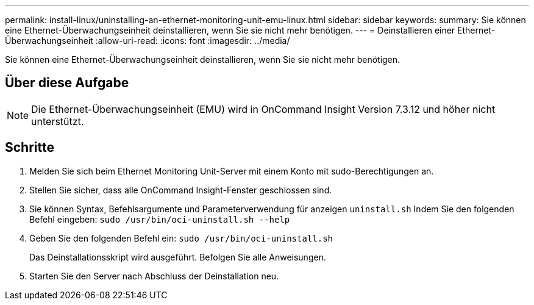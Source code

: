 ---
permalink: install-linux/uninstalling-an-ethernet-monitoring-unit-emu-linux.html 
sidebar: sidebar 
keywords:  
summary: Sie können eine Ethernet-Überwachungseinheit deinstallieren, wenn Sie sie nicht mehr benötigen. 
---
= Deinstallieren einer Ethernet-Überwachungseinheit
:allow-uri-read: 
:icons: font
:imagesdir: ../media/


[role="lead"]
Sie können eine Ethernet-Überwachungseinheit deinstallieren, wenn Sie sie nicht mehr benötigen.



== Über diese Aufgabe

[NOTE]
====
Die Ethernet-Überwachungseinheit (EMU) wird in OnCommand Insight Version 7.3.12 und höher nicht unterstützt.

====


== Schritte

. Melden Sie sich beim Ethernet Monitoring Unit-Server mit einem Konto mit sudo-Berechtigungen an.
. Stellen Sie sicher, dass alle OnCommand Insight-Fenster geschlossen sind.
. Sie können Syntax, Befehlsargumente und Parameterverwendung für anzeigen `uninstall.sh` Indem Sie den folgenden Befehl eingeben: `sudo /usr/bin/oci-uninstall.sh --help`
. Geben Sie den folgenden Befehl ein: `sudo /usr/bin/oci-uninstall.sh`
+
Das Deinstallationsskript wird ausgeführt. Befolgen Sie alle Anweisungen.

. Starten Sie den Server nach Abschluss der Deinstallation neu.

